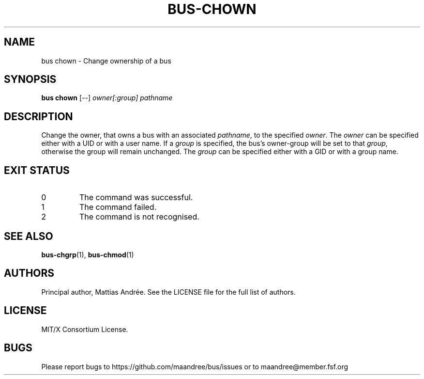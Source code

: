 .TH BUS-CHOWN 1 BUS-%VERSION%
.SH NAME
bus chown - Change ownership of a bus
.SH SYNOPSIS
.B bus chown
[--]
.IR owner[:group]
.IR pathname
.SH DESCRIPTION
Change the owner, that owns a bus with an associated \fIpathname\fP,
to the specified \fIowner\fP. The \fIowner\fP can be specified either
with a UID or with a user name.  If a \fIgroup\fP is specified, the
bus's owner-group will be set to that \fIgroup\fP, otherwise the group
will remain unchanged.  The \fIgroup\fP can be specified either with
a GID or with a group name.
.SH EXIT STATUS
.TP
0
The command was successful.
.TP
1
The command failed.
.TP
2
The command is not recognised.
.SH SEE ALSO
.BR bus-chgrp (1),
.BR bus-chmod (1)
.SH AUTHORS
Principal author, Mattias Andrée.  See the LICENSE file for the full
list of authors.
.SH LICENSE
MIT/X Consortium License.
.SH BUGS
Please report bugs to https://github.com/maandree/bus/issues or to
maandree@member.fsf.org
